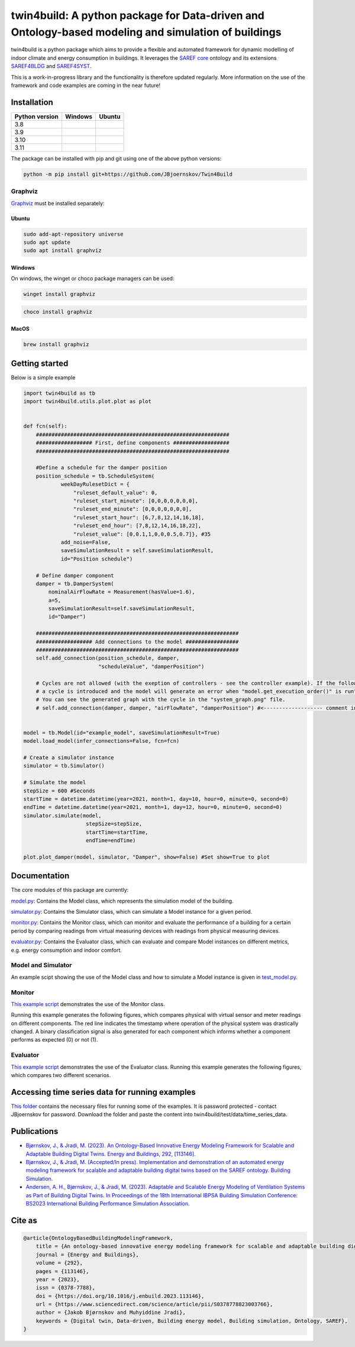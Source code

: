 twin4build: A python package for Data-driven and Ontology-based modeling and simulation of buildings
====================================================================================================

twin4build is a python package which aims to provide a flexible and
automated framework for dynamic modelling of indoor climate and energy
consumption in buildings. It leverages the `SAREF
core <https://saref.etsi.org/core/>`__ ontology and its extensions
`SAREF4BLDG <https://saref.etsi.org/saref4bldg/>`__ and
`SAREF4SYST <https://saref.etsi.org/saref4syst/>`__.

This is a work-in-progress library and the functionality is therefore
updated regularly. More information on the use of the framework and code
examples are coming in the near future!

.. image:: https://user-images.githubusercontent.com/74002963/231081820-0049b8ab-2d28-4eb9-98dc-f7d7ef039ef8.png
  :width: 800
  :alt: Example model


Installation
------------

+-------------------------+-------------------------------+-------------------------+
| Python version          | Windows                       | Ubuntu                  |
+=========================+===============================+=========================+
| 3.8                     | |windows-python3.8|           | |ubuntu-python3.8|      |
+-------------------------+-------------------------------+-------------------------+
| 3.9                     | |windows-python3.9|           | |ubuntu-python3.9|      |                       
+-------------------------+-------------------------------+-------------------------+
| 3.10                    | |windows-python3.10|          | |ubuntu-python3.10|     |   
+-------------------------+-------------------------------+-------------------------+
| 3.11                    | |windows-python3.11|          | |ubuntu-python3.11|     |      
+-------------------------+-------------------------------+-------------------------+

The package can be installed with pip and git using one of the above
python versions:

.. code:: bat

   python -m pip install git+https://github.com/JBjoernskov/Twin4Build

Graphviz
~~~~~~~~

`Graphviz <https://graphviz.org/download>`__ must be installed
separately:

Ubuntu
^^^^^^

.. code:: bat

   sudo add-apt-repository universe
   sudo apt update
   sudo apt install graphviz

Windows
^^^^^^^

On windows, the winget or choco package managers can be used:

.. code:: bat

   winget install graphviz

.. code:: bat

   choco install graphviz

MacOS
^^^^^

.. code:: bat

   brew install graphviz

Getting started
---------------

Below is a simple example

.. code:: python


   import twin4build as tb
   import twin4build.utils.plot.plot as plot


   def fcn(self):
       ##############################################################
       ################## First, define components ##################
       ##############################################################

       #Define a schedule for the damper position
       position_schedule = tb.ScheduleSystem(
               weekDayRulesetDict = {
                   "ruleset_default_value": 0,
                   "ruleset_start_minute": [0,0,0,0,0,0,0],
                   "ruleset_end_minute": [0,0,0,0,0,0,0],
                   "ruleset_start_hour": [6,7,8,12,14,16,18],
                   "ruleset_end_hour": [7,8,12,14,16,18,22],
                   "ruleset_value": [0,0.1,1,0,0,0.5,0.7]}, #35
               add_noise=False,
               saveSimulationResult = self.saveSimulationResult,
               id="Position schedule")

       # Define damper component
       damper = tb.DamperSystem(
           nominalAirFlowRate = Measurement(hasValue=1.6),
           a=5,
           saveSimulationResult=self.saveSimulationResult,
           id="Damper")

       #################################################################
       ################## Add connections to the model #################
       #################################################################
       self.add_connection(position_schedule, damper, 
                           "scheduleValue", "damperPosition")

       # Cycles are not allowed (with the exeption of controllers - see the controller example). If the following line is commented in, 
       # a cycle is introduced and the model will generate an error when "model.get_execution_order()" is run". 
       # You can see the generated graph with the cycle in the "system_graph.png" file.
       # self.add_connection(damper, damper, "airFlowRate", "damperPosition") #<------------------- comment in to create a cycle


   model = tb.Model(id="example_model", saveSimulationResult=True)
   model.load_model(infer_connections=False, fcn=fcn)

   # Create a simulator instance
   simulator = tb.Simulator()

   # Simulate the model
   stepSize = 600 #Seconds
   startTime = datetime.datetime(year=2021, month=1, day=10, hour=0, minute=0, second=0)
   endTime = datetime.datetime(year=2021, month=1, day=12, hour=0, minute=0, second=0)
   simulator.simulate(model,
                       stepSize=stepSize,
                       startTime=startTime,
                       endTime=endTime)

   plot.plot_damper(model, simulator, "Damper", show=False) #Set show=True to plot

Documentation
-------------

The core modules of this package are currently:

`model.py <https://github.com/JBjoernskov/Twin4Build/blob/main/twin4build/model/model.py>`__:
Contains the Model class, which represents the simulation model of the
building.

`simulator.py <https://github.com/JBjoernskov/Twin4Build/blob/main/twin4build/simulator/simulator.py>`__:
Contains the Simulator class, which can simulate a Model instance for a
given period.

`monitor.py <https://github.com/JBjoernskov/Twin4Build/blob/main/twin4build/monitor/monitor.py>`__:
Contains the Monitor class, which can monitor and evaluate the
performance of a building for a certain period by comparing readings
from virtual measuring devices with readings from physical measuring
devices.

`evaluator.py <https://github.com/JBjoernskov/Twin4Build/blob/main/twin4build/evaluator/evaluator.py>`__:
Contains the Evaluator class, which can evaluate and compare Model
instances on different metrics, e.g. energy consumption and indoor
comfort.

Model and Simulator
~~~~~~~~~~~~~~~~~~~

An example scipt showing the use of the Model class and how to simulate
a Model instance is given in
`test_model.py <https://github.com/JBjoernskov/Twin4Build/blob/main/twin4build/model/tests/test_model.py>`__.

Monitor
~~~~~~~

`This example
script <https://github.com/JBjoernskov/Twin4Build/blob/HEAD/twin4build/monitor/tests/test_monitor.py>`__
demonstrates the use of the Monitor class.

Running this example generates the following figures, which compares
physical with virtual sensor and meter readings on different components.
The red line indicates the timestamp where operation of the physical
system was drastically changed. A binary classification signal is also
generated for each component which informs whether a component performs
as expected (0) or not (1).


.. image:: https://user-images.githubusercontent.com/74002963/229446212-8e2a4ebf-75d0-4ef7-86a2-08d3cb1987ae.png
  :width: 400

.. image:: https://user-images.githubusercontent.com/74002963/229446232-00b53fba-8046-4b88-80dd-1a474cd8cfd5.png
  :width: 400

.. image:: https://user-images.githubusercontent.com/74002963/229446234-dfd107a4-07a5-4e69-9110-2eff9b2735e4.png
  :width: 400

.. image:: https://user-images.githubusercontent.com/74002963/229446238-636ed18f-c700-4285-bbe9-947ddade8ca2.png
  :width: 400


Evaluator
~~~~~~~~~

`This example
script <https://github.com/JBjoernskov/Twin4Build/blob/HEAD/twin4build/evaluator/tests/test_evaluator.py>`__
demonstrates the use of the Evaluator class. Running this example
generates the following figures, which compares two different scenarios.

.. image:: https://user-images.githubusercontent.com/74002963/229446225-b7b4ebf4-943d-43e3-88f6-e16f34046fca.png
  :width: 400

.. image:: https://user-images.githubusercontent.com/74002963/229446228-1f668c00-43f8-4632-a1fa-b0935e7518b9.png
  :width: 400

.. image:: https://user-images.githubusercontent.com/74002963/229446222-00e7acf4-d291-425c-8dd8-9b6f59345bc8.png
  :width: 400

Accessing time series data for running examples
-----------------------------------------------

`This
folder <https://syddanskuni-my.sharepoint.com/:f:/g/personal/jabj_mmmi_sdu_dk/EutVYojScvhBgVBtglvkD3MB8L4GigGOB5ZR5qN6QAFGMA?e=sSCAI1>`__
contains the necessary files for running some of the examples. It is
password protected - contact JBjoernskov for password. Download the
folder and paste the content into twin4build/test/data/time_series_data.

Publications
------------

-  `Bjørnskov, J., & Jradi, M. (2023). An Ontology-Based Innovative
   Energy Modeling Framework for Scalable and Adaptable Building Digital
   Twins. Energy and Buildings, 292,
   [113146]. <https://doi.org/10.1016/j.enbuild.2023.113146>`__

-  `Bjørnskov, J., & Jradi, M. (Accepted/In press). Implementation and
   demonstration of an automated energy modeling framework for scalable
   and adaptable building digital twins based on the SAREF ontology.
   Building
   Simulation. <https://portal.findresearcher.sdu.dk/en/publications/implementation-and-demonstration-of-an-automated-energy-modeling->`__

-  `Andersen, A. H., Bjørnskov, J., & Jradi, M. (2023). Adaptable and
   Scalable Energy Modeling of Ventilation Systems as Part of Building
   Digital Twins. In Proceedings of the 18th International IBPSA
   Building Simulation Conference: BS2023 International Building
   Performance Simulation
   Association. <https://portal.findresearcher.sdu.dk/en/publications/adaptable-and-scalable-energy-modeling-of-ventilation-systems-as->`__

Cite as
-------

.. code:: bash

   @article{OntologyBasedBuildingModelingFramework,
       title = {An ontology-based innovative energy modeling framework for scalable and adaptable building digital twins},
       journal = {Energy and Buildings},
       volume = {292},
       pages = {113146},
       year = {2023},
       issn = {0378-7788},
       doi = {https://doi.org/10.1016/j.enbuild.2023.113146},
       url = {https://www.sciencedirect.com/science/article/pii/S0378778823003766},
       author = {Jakob Bjørnskov and Muhyiddine Jradi},
       keywords = {Digital twin, Data-driven, Building energy model, Building simulation, Ontology, SAREF},
   }

.. |windows-python3.8| image:: https://github.com/JBjoernskov/Twin4Build/actions/workflows/win-py3-8.yml/badge.svg?branch=main
   :target: https://github.com/JBjoernskov/Twin4Build/actions/workflows/win-py3-8.yml
.. |ubuntu-python3.8| image:: https://github.com/JBjoernskov/Twin4Build/actions/workflows/ub-py3-8.yml/badge.svg?branch=main
   :target: https://github.com/JBjoernskov/Twin4Build/actions/workflows/ub-py3-8.yml
.. |windows-python3.9| image:: https://github.com/JBjoernskov/Twin4Build/actions/workflows/win-py3-9.yml/badge.svg?branch=main
   :target: https://github.com/JBjoernskov/Twin4Build/actions/workflows/win-py3-9.yml
.. |ubuntu-python3.9| image:: https://github.com/JBjoernskov/Twin4Build/actions/workflows/ub-py3-9.yml/badge.svg?branch=main
   :target: https://github.com/JBjoernskov/Twin4Build/actions/workflows/ub-py3-9.yml
.. |windows-python3.10| image:: https://github.com/JBjoernskov/Twin4Build/actions/workflows/win-py3-10.yml/badge.svg?branch=main
   :target: https://github.com/JBjoernskov/Twin4Build/actions/workflows/win-py3-10.yml
.. |ubuntu-python3.10| image:: https://github.com/JBjoernskov/Twin4Build/actions/workflows/ub-py3-10.yml/badge.svg?branch=main
   :target: https://github.com/JBjoernskov/Twin4Build/actions/workflows/ub-py3-10.yml
.. |windows-python3.11| image:: https://github.com/JBjoernskov/Twin4Build/actions/workflows/win-py3-11.yml/badge.svg?branch=main
   :target: https://github.com/JBjoernskov/Twin4Build/actions/workflows/win-py3-11.yml
.. |ubuntu-python3.11| image:: https://github.com/JBjoernskov/Twin4Build/actions/workflows/ub-py3-11.yml/badge.svg?branch=main
   :target: https://github.com/JBjoernskov/Twin4Build/actions/workflows/ub-py3-11.yml
